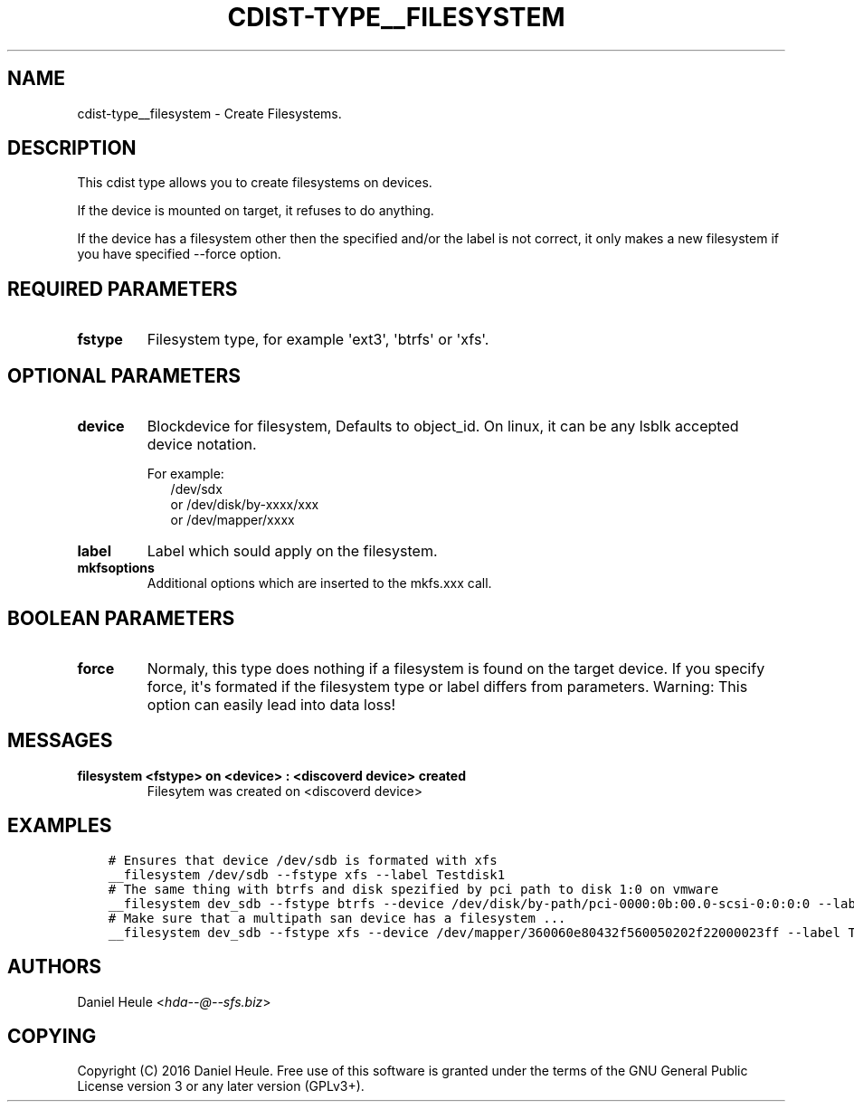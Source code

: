 .\" Man page generated from reStructuredText.
.
.TH "CDIST-TYPE__FILESYSTEM" "7" "Aug 19, 2016" "4.3.0" "cdist"
.
.nr rst2man-indent-level 0
.
.de1 rstReportMargin
\\$1 \\n[an-margin]
level \\n[rst2man-indent-level]
level margin: \\n[rst2man-indent\\n[rst2man-indent-level]]
-
\\n[rst2man-indent0]
\\n[rst2man-indent1]
\\n[rst2man-indent2]
..
.de1 INDENT
.\" .rstReportMargin pre:
. RS \\$1
. nr rst2man-indent\\n[rst2man-indent-level] \\n[an-margin]
. nr rst2man-indent-level +1
.\" .rstReportMargin post:
..
.de UNINDENT
. RE
.\" indent \\n[an-margin]
.\" old: \\n[rst2man-indent\\n[rst2man-indent-level]]
.nr rst2man-indent-level -1
.\" new: \\n[rst2man-indent\\n[rst2man-indent-level]]
.in \\n[rst2man-indent\\n[rst2man-indent-level]]u
..
.SH NAME
.sp
cdist\-type__filesystem \- Create Filesystems.
.SH DESCRIPTION
.sp
This cdist type allows you to create filesystems on devices.
.sp
If the device is mounted on target, it refuses to do anything.
.sp
If the device has a filesystem other then the specified and/or
the label is not correct, it only makes a new filesystem
if you have specified \-\-force option.
.SH REQUIRED PARAMETERS
.INDENT 0.0
.TP
.B fstype
Filesystem type, for example \(aqext3\(aq, \(aqbtrfs\(aq or \(aqxfs\(aq.
.UNINDENT
.SH OPTIONAL PARAMETERS
.INDENT 0.0
.TP
.B device
Blockdevice for filesystem, Defaults to object_id.
On linux, it can be any lsblk accepted device notation.
.nf

For example:
.in +2
/dev/sdx
or /dev/disk/by\-xxxx/xxx
or /dev/mapper/xxxx
.in -2
.fi
.sp
.TP
.B label
Label which sould apply on the filesystem.
.TP
.B mkfsoptions
Additional options which are inserted to the mkfs.xxx call.
.UNINDENT
.SH BOOLEAN PARAMETERS
.INDENT 0.0
.TP
.B force
Normaly, this type does nothing if a filesystem is found
on the target device. If you specify force, it\(aqs formated
if the filesystem type or label differs from parameters.
Warning: This option can easily lead into data loss!
.UNINDENT
.SH MESSAGES
.INDENT 0.0
.TP
.B filesystem <fstype> on <device> : <discoverd device> created
Filesytem was created on <discoverd device>
.UNINDENT
.SH EXAMPLES
.INDENT 0.0
.INDENT 3.5
.sp
.nf
.ft C
# Ensures that device /dev/sdb is formated with xfs
__filesystem /dev/sdb \-\-fstype xfs \-\-label Testdisk1
# The same thing with btrfs and disk spezified by pci path to disk 1:0 on vmware
__filesystem dev_sdb \-\-fstype btrfs \-\-device /dev/disk/by\-path/pci\-0000:0b:00.0\-scsi\-0:0:0:0 \-\-label Testdisk2
# Make sure that a multipath san device has a filesystem ...
__filesystem dev_sdb \-\-fstype xfs \-\-device /dev/mapper/360060e80432f560050202f22000023ff \-\-label Testdisk3
.ft P
.fi
.UNINDENT
.UNINDENT
.SH AUTHORS
.sp
Daniel Heule <\fI\%hda\-\-@\-\-sfs.biz\fP>
.SH COPYING
.sp
Copyright (C) 2016 Daniel Heule. Free use of this software is
granted under the terms of the GNU General Public License version 3 or any later version (GPLv3+).
.\" Generated by docutils manpage writer.
.
